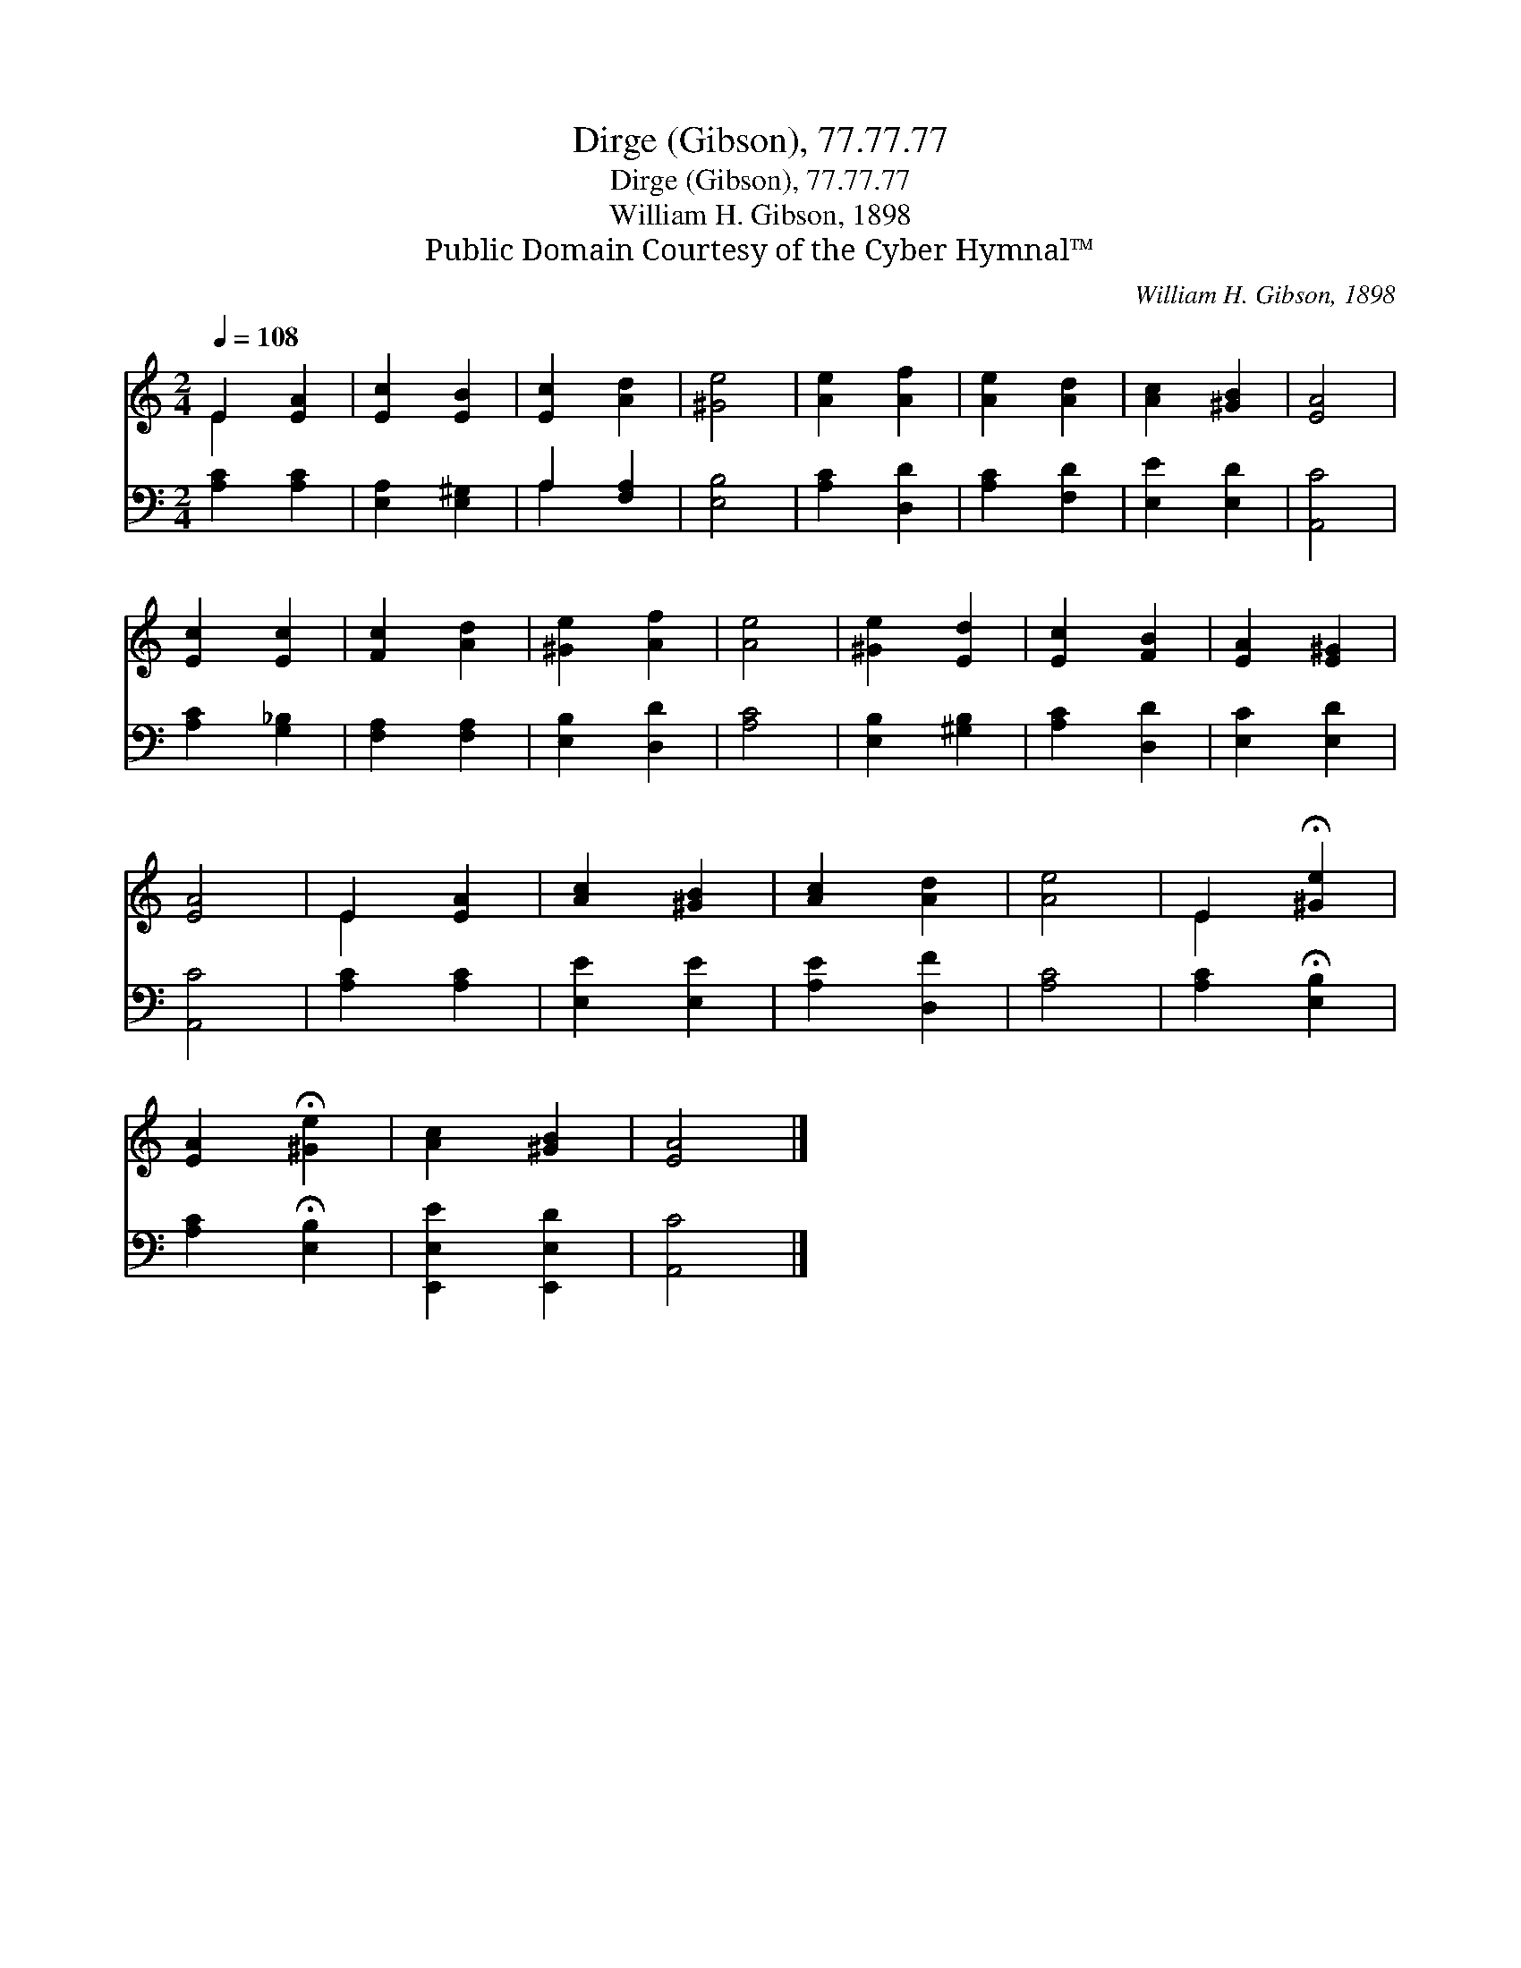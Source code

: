X:1
T:Dirge (Gibson), 77.77.77
T:Dirge (Gibson), 77.77.77
T:William H. Gibson, 1898
T:Public Domain Courtesy of the Cyber Hymnal™
C:William H. Gibson, 1898
Z:Public Domain
Z:Courtesy of the Cyber Hymnal™
%%score ( 1 2 ) ( 3 4 )
L:1/8
Q:1/4=108
M:2/4
K:C
V:1 treble 
V:2 treble 
V:3 bass 
V:4 bass 
V:1
 E2 [EA]2 | [Ec]2 [EB]2 | [Ec]2 [Ad]2 | [^Ge]4 | [Ae]2 [Af]2 | [Ae]2 [Ad]2 | [Ac]2 [^GB]2 | [EA]4 | %8
 [Ec]2 [Ec]2 | [Fc]2 [Ad]2 | [^Ge]2 [Af]2 | [Ae]4 | [^Ge]2 [Ed]2 | [Ec]2 [FB]2 | [EA]2 [E^G]2 | %15
 [EA]4 | E2 [EA]2 | [Ac]2 [^GB]2 | [Ac]2 [Ad]2 | [Ae]4 | E2 !fermata![^Ge]2 | %21
 [EA]2 !fermata![^Ge]2 | [Ac]2 [^GB]2 | [EA]4 |] %24
V:2
 E2 x2 | x4 | x4 | x4 | x4 | x4 | x4 | x4 | x4 | x4 | x4 | x4 | x4 | x4 | x4 | x4 | E2 x2 | x4 | %18
 x4 | x4 | E2 x2 | x4 | x4 | x4 |] %24
V:3
 [A,C]2 [A,C]2 | [E,A,]2 [E,^G,]2 | A,2 [F,A,]2 | [E,B,]4 | [A,C]2 [D,D]2 | [A,C]2 [F,D]2 | %6
 [E,E]2 [E,D]2 | [A,,C]4 | [A,C]2 [G,_B,]2 | [F,A,]2 [F,A,]2 | [E,B,]2 [D,D]2 | [A,C]4 | %12
 [E,B,]2 [^G,B,]2 | [A,C]2 [D,D]2 | [E,C]2 [E,D]2 | [A,,C]4 | [A,C]2 [A,C]2 | [E,E]2 [E,E]2 | %18
 [A,E]2 [D,F]2 | [A,C]4 | [A,C]2 !fermata![E,B,]2 | [A,C]2 !fermata![E,B,]2 | [E,,E,E]2 [E,,E,D]2 | %23
 [A,,C]4 |] %24
V:4
 x4 | x4 | A,2 x2 | x4 | x4 | x4 | x4 | x4 | x4 | x4 | x4 | x4 | x4 | x4 | x4 | x4 | x4 | x4 | x4 | %19
 x4 | x4 | x4 | x4 | x4 |] %24

